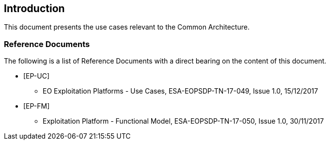 
== Introduction

This document presents the use cases relevant to the Common Architecture.

=== Reference Documents

The following is a list of Reference Documents with a direct bearing on the content of this document.

* [#EP-UC]#[EP-UC]#
** EO Exploitation Platforms - Use Cases, ESA-EOPSDP-TN-17-049, Issue 1.0, 15/12/2017
* [#EP-FM]#[EP-FM]#
** Exploitation Platform - Functional Model, ESA-EOPSDP-TN-17-050, Issue 1.0, 30/11/2017
